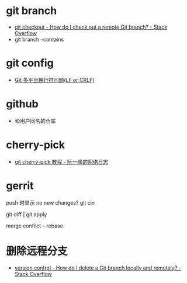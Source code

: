 * git branch
  + [[https://stackoverflow.com/questions/1783405/how-do-i-check-out-a-remote-git-branch][git checkout - How do I check out a remote Git branch? - Stack Overflow]]
  + git branch --contains

* git config
  + [[http://kuanghy.github.io/2017/03/19/git-lf-or-crlf][Git 多平台换行符问题(LF or CRLF)]]

* github
  + 和用户同名的仓库

* cherry-pick
  + [[https://www.ruanyifeng.com/blog/2020/04/git-cherry-pick.html][git cherry-pick 教程 - 阮一峰的网络日志]]

* gerrit
  push 时显示 no new changes?
  git cin

  git diff | git apply 

  merge confilct -- rebase

* 删除远程分支  
  + [[https://stackoverflow.com/questions/2003505/how-do-i-delete-a-git-branch-locally-and-remotely][version control - How do I delete a Git branch locally and remotely? - Stack Overflow]]

 
